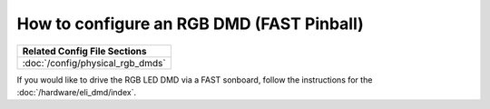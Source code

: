 How to configure an RGB DMD (FAST Pinball)
==========================================

+------------------------------------------------------------------------------+
| Related Config File Sections                                                 |
+==============================================================================+
| :doc:`/config/physical_rgb_dmds`                                             |
+------------------------------------------------------------------------------+

If you would like to drive the RGB LED DMD via a FAST sonboard, follow the
instructions for the :doc:`/hardware/eli_dmd/index`.
